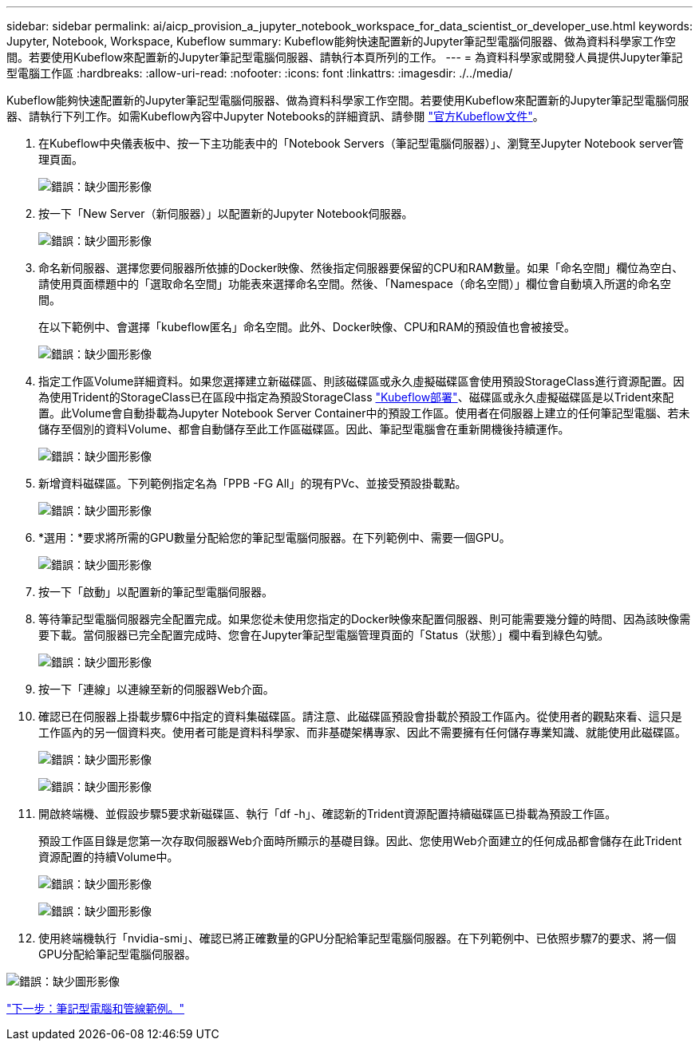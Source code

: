 ---
sidebar: sidebar 
permalink: ai/aicp_provision_a_jupyter_notebook_workspace_for_data_scientist_or_developer_use.html 
keywords: Jupyter, Notebook, Workspace, Kubeflow 
summary: Kubeflow能夠快速配置新的Jupyter筆記型電腦伺服器、做為資料科學家工作空間。若要使用Kubeflow來配置新的Jupyter筆記型電腦伺服器、請執行本頁所列的工作。 
---
= 為資料科學家或開發人員提供Jupyter筆記型電腦工作區
:hardbreaks:
:allow-uri-read: 
:nofooter: 
:icons: font
:linkattrs: 
:imagesdir: ./../media/


[role="lead"]
Kubeflow能夠快速配置新的Jupyter筆記型電腦伺服器、做為資料科學家工作空間。若要使用Kubeflow來配置新的Jupyter筆記型電腦伺服器、請執行下列工作。如需Kubeflow內容中Jupyter Notebooks的詳細資訊、請參閱 https://www.kubeflow.org/docs/components/notebooks/["官方Kubeflow文件"^]。

. 在Kubeflow中央儀表板中、按一下主功能表中的「Notebook Servers（筆記型電腦伺服器）」、瀏覽至Jupyter Notebook server管理頁面。
+
image:aicp_image9.png["錯誤：缺少圖形影像"]

. 按一下「New Server（新伺服器）」以配置新的Jupyter Notebook伺服器。
+
image:aicp_image10.png["錯誤：缺少圖形影像"]

. 命名新伺服器、選擇您要伺服器所依據的Docker映像、然後指定伺服器要保留的CPU和RAM數量。如果「命名空間」欄位為空白、請使用頁面標題中的「選取命名空間」功能表來選擇命名空間。然後、「Namespace（命名空間）」欄位會自動填入所選的命名空間。
+
在以下範例中、會選擇「kubeflow匿名」命名空間。此外、Docker映像、CPU和RAM的預設值也會被接受。

+
image:aicp_image11.png["錯誤：缺少圖形影像"]

. 指定工作區Volume詳細資料。如果您選擇建立新磁碟區、則該磁碟區或永久虛擬磁碟區會使用預設StorageClass進行資源配置。因為使用Trident的StorageClass已在區段中指定為預設StorageClass link:aicp_kubeflow_deployment_overview.html["Kubeflow部署"]、磁碟區或永久虛擬磁碟區是以Trident來配置。此Volume會自動掛載為Jupyter Notebook Server Container中的預設工作區。使用者在伺服器上建立的任何筆記型電腦、若未儲存至個別的資料Volume、都會自動儲存至此工作區磁碟區。因此、筆記型電腦會在重新開機後持續運作。
+
image:aicp_image12.png["錯誤：缺少圖形影像"]

. 新增資料磁碟區。下列範例指定名為「PPB -FG All」的現有PVc、並接受預設掛載點。
+
image:aicp_image13.png["錯誤：缺少圖形影像"]

. *選用：*要求將所需的GPU數量分配給您的筆記型電腦伺服器。在下列範例中、需要一個GPU。
+
image:aicp_image14.png["錯誤：缺少圖形影像"]

. 按一下「啟動」以配置新的筆記型電腦伺服器。
. 等待筆記型電腦伺服器完全配置完成。如果您從未使用您指定的Docker映像來配置伺服器、則可能需要幾分鐘的時間、因為該映像需要下載。當伺服器已完全配置完成時、您會在Jupyter筆記型電腦管理頁面的「Status（狀態）」欄中看到綠色勾號。
+
image:aicp_image15.png["錯誤：缺少圖形影像"]

. 按一下「連線」以連線至新的伺服器Web介面。
. 確認已在伺服器上掛載步驟6中指定的資料集磁碟區。請注意、此磁碟區預設會掛載於預設工作區內。從使用者的觀點來看、這只是工作區內的另一個資料夾。使用者可能是資料科學家、而非基礎架構專家、因此不需要擁有任何儲存專業知識、就能使用此磁碟區。
+
image:aicp_image16.png["錯誤：缺少圖形影像"]

+
image:aicp_image17.png["錯誤：缺少圖形影像"]

. 開啟終端機、並假設步驟5要求新磁碟區、執行「df -h」、確認新的Trident資源配置持續磁碟區已掛載為預設工作區。
+
預設工作區目錄是您第一次存取伺服器Web介面時所顯示的基礎目錄。因此、您使用Web介面建立的任何成品都會儲存在此Trident資源配置的持續Volume中。

+
image:aicp_image18.png["錯誤：缺少圖形影像"]

+
image:aicp_image19.png["錯誤：缺少圖形影像"]

. 使用終端機執行「nvidia-smi」、確認已將正確數量的GPU分配給筆記型電腦伺服器。在下列範例中、已依照步驟7的要求、將一個GPU分配給筆記型電腦伺服器。


image:aicp_image20.png["錯誤：缺少圖形影像"]

link:aicp_example_notebooks_and_pipelines.html["下一步：筆記型電腦和管線範例。"]
